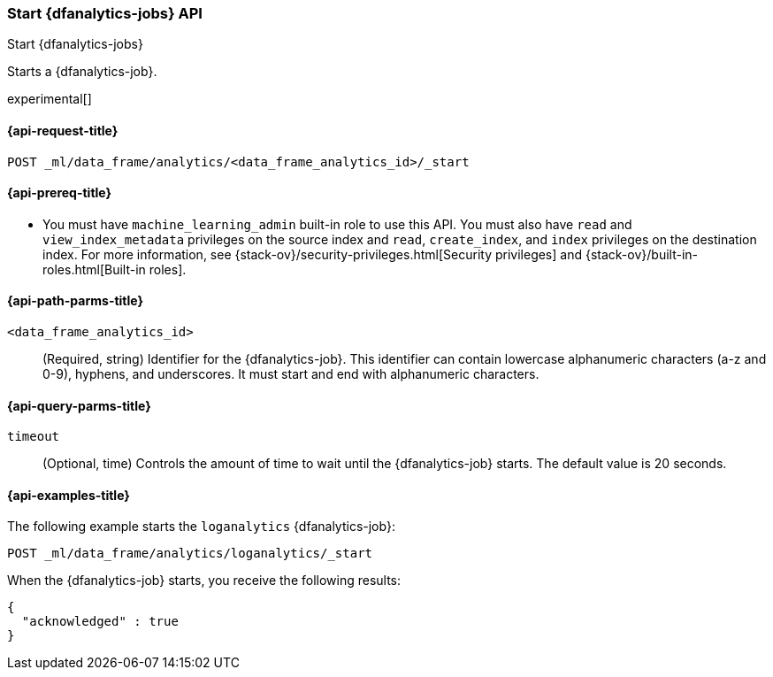 [role="xpack"]
[testenv="platinum"]
[[start-dfanalytics]]
=== Start {dfanalytics-jobs} API

[subs="attributes"]
++++
<titleabbrev>Start {dfanalytics-jobs}</titleabbrev>
++++

Starts a {dfanalytics-job}.

experimental[]

[[ml-start-dfanalytics-request]]
==== {api-request-title}

`POST _ml/data_frame/analytics/<data_frame_analytics_id>/_start`

[[ml-start-dfanalytics-prereq]]
==== {api-prereq-title}

* You must have `machine_learning_admin` built-in role to use this API. You must 
also have `read` and `view_index_metadata` privileges on the source index and 
`read`, `create_index`, and `index` privileges on the destination index. For 
more information, see {stack-ov}/security-privileges.html[Security privileges] 
and {stack-ov}/built-in-roles.html[Built-in roles].

[[ml-start-dfanalytics-path-params]]
==== {api-path-parms-title}

`<data_frame_analytics_id>`::
  (Required, string) Identifier for the {dfanalytics-job}. This identifier can
  contain lowercase alphanumeric characters (a-z and 0-9), hyphens, and
  underscores. It must start and end with alphanumeric characters.

[[ml-start-dfanalytics-query-params]]
==== {api-query-parms-title}

`timeout`::
  (Optional, time) Controls the amount of time to wait until the
  {dfanalytics-job} starts. The default value is 20 seconds.

[[ml-start-dfanalytics-example]]
==== {api-examples-title}

The following example starts the `loganalytics` {dfanalytics-job}:

[source,console]
--------------------------------------------------
POST _ml/data_frame/analytics/loganalytics/_start
--------------------------------------------------
// TEST[skip:setup:logdata_job]

When the {dfanalytics-job} starts, you receive the following results:

[source,console-result]
----
{
  "acknowledged" : true
}
----
